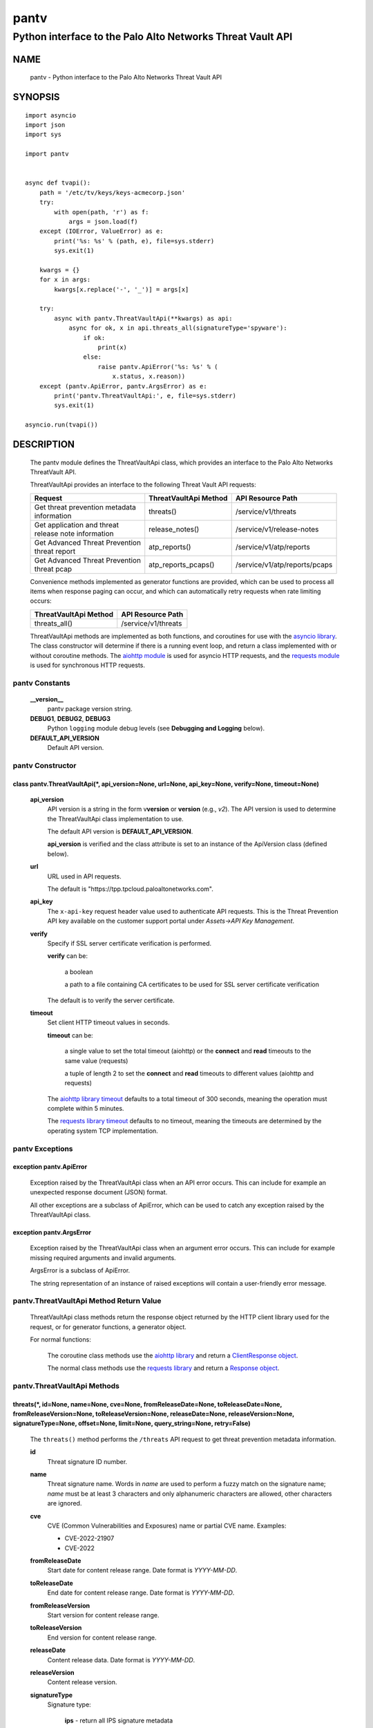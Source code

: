 ..
 Copyright (c) 2022 Palo Alto Networks, Inc.

 Permission to use, copy, modify, and distribute this software for any
 purpose with or without fee is hereby granted, provided that the above
 copyright notice and this permission notice appear in all copies.

 THE SOFTWARE IS PROVIDED "AS IS" AND THE AUTHOR DISCLAIMS ALL WARRANTIES
 WITH REGARD TO THIS SOFTWARE INCLUDING ALL IMPLIED WARRANTIES OF
 MERCHANTABILITY AND FITNESS. IN NO EVENT SHALL THE AUTHOR BE LIABLE FOR
 ANY SPECIAL, DIRECT, INDIRECT, OR CONSEQUENTIAL DAMAGES OR ANY DAMAGES
 WHATSOEVER RESULTING FROM LOSS OF USE, DATA OR PROFITS, WHETHER IN AN
 ACTION OF CONTRACT, NEGLIGENCE OR OTHER TORTIOUS ACTION, ARISING OUT OF
 OR IN CONNECTION WITH THE USE OR PERFORMANCE OF THIS SOFTWARE.

=====
pantv
=====

-----------------------------------------------------------
Python interface to the Palo Alto Networks Threat Vault API
-----------------------------------------------------------

NAME
====

 pantv - Python interface to the Palo Alto Networks Threat Vault
 API

SYNOPSIS
========
::

 import asyncio
 import json
 import sys
 
 import pantv


 async def tvapi():
     path = '/etc/tv/keys/keys-acmecorp.json'
     try:
         with open(path, 'r') as f:
             args = json.load(f)
     except (IOError, ValueError) as e:
         print('%s: %s' % (path, e), file=sys.stderr)
         sys.exit(1)

     kwargs = {}
     for x in args:
         kwargs[x.replace('-', '_')] = args[x]

     try:
         async with pantv.ThreatVaultApi(**kwargs) as api:
             async for ok, x in api.threats_all(signatureType='spyware'):
                 if ok:
                     print(x)
                 else:
                     raise pantv.ApiError('%s: %s' % (
                         x.status, x.reason))
     except (pantv.ApiError, pantv.ArgsError) as e:
         print('pantv.ThreatVaultApi:', e, file=sys.stderr)
         sys.exit(1)

 asyncio.run(tvapi())

DESCRIPTION
===========

 The pantv module defines the ThreatVaultApi class, which provides an
 interface to the Palo Alto Networks ThreatVault API.

 ThreatVaultApi provides an interface to the following Threat Vault
 API requests:

 +-----------------------------------+-----------------------+-------------------------------+
 | Request                           | ThreatVaultApi Method | API Resource Path             |
 +===================================+=======================+===============================+
 | | Get threat prevention metadata  | threats()             | /service/v1/threats           |
 | | information                     |                       |                               |
 +-----------------------------------+-----------------------+-------------------------------+
 | | Get application and threat      | release_notes()       | /service/v1/release-notes     |
 | | release note information        |                       |                               |
 +-----------------------------------+-----------------------+-------------------------------+
 | | Get Advanced Threat Prevention  | atp_reports()         | /service/v1/atp/reports       |
 | | threat report                   |                       |                               |
 +-----------------------------------+-----------------------+-------------------------------+
 | | Get Advanced Threat Prevention  | atp_reports_pcaps()   | /service/v1/atp/reports/pcaps |
 | | threat pcap                     |                       |                               |
 +-----------------------------------+-----------------------+-------------------------------+

 Convenience methods implemented as generator functions are provided,
 which can be used to process all items when response paging can
 occur, and which can automatically retry requests when rate limiting
 occurs:

 =========================   ===================
 ThreatVaultApi Method       API Resource Path
 =========================   ===================
 threats_all()               /service/v1/threats
 =========================   ===================

 ThreatVaultApi methods are implemented as both functions, and
 coroutines for use with the
 `asyncio library <https://docs.python.org/3/library/asyncio.html>`_.
 The class constructor will determine if there is a running
 event loop, and return a class implemented with or without coroutine
 methods.  The
 `aiohttp module <https://docs.aiohttp.org/>`_
 is used for asyncio HTTP requests, and the
 `requests module <https://docs.python-requests.org>`_
 is used for synchronous HTTP requests.

pantv Constants
---------------

 **__version__**
  pantv package version string.

 **DEBUG1**, **DEBUG2**, **DEBUG3**
  Python ``logging`` module debug levels (see **Debugging and
  Logging** below).

 **DEFAULT_API_VERSION**
  Default API version.


pantv Constructor
-----------------

class pantv.ThreatVaultApi(\*, api_version=None, url=None, api_key=None, verify=None, timeout=None)
~~~~~~~~~~~~~~~~~~~~~~~~~~~~~~~~~~~~~~~~~~~~~~~~~~~~~~~~~~~~~~~~~~~~~~~~~~~~~~~~~~~~~~~~~~~~~~~~~~~

 **api_version**
  API version is a string in the form v\ **version** or
  **version** (e.g., *v2*).  The API version is used to determine
  the ThreatVaultApi class implementation to use.

  The default API version is **DEFAULT_API_VERSION**.

  **api_version** is verified and the class attribute is set to an
  instance of the ApiVersion class (defined below).

 **url**
  URL used in API requests.

  The default is "\https://tpp.tpcloud.paloaltonetworks.com".

 **api_key**
  The ``x-api-key`` request header value used to authenticate API
  requests.  This is the Threat Prevention API key available on the
  customer support portal under *Assets->API Key Management*.

 **verify**
  Specify if SSL server certificate verification is performed.

  **verify** can be:

   a boolean

   a path to a file containing CA certificates to be used for SSL
   server certificate verification

  The default is to verify the server certificate.

 **timeout**
  Set client HTTP timeout values in seconds.

  **timeout** can be:

   a single value to set the total timeout (aiohttp) or the
   **connect** and **read** timeouts to the same value (requests)

   a tuple of length 2 to set the **connect** and **read** timeouts to
   different values (aiohttp and requests)

  The
  `aiohttp library timeout <https://docs.aiohttp.org/en/stable/client_quickstart.html#timeouts>`_
  defaults to a total timeout of 300 seconds, meaning the operation
  must complete within 5 minutes.

  The
  `requests library timeout <https://docs.python-requests.org/en/latest/user/advanced/#timeouts>`_
  defaults to no timeout, meaning the timeouts are determined by the
  operating system TCP implementation.

pantv Exceptions
----------------

exception pantv.ApiError
~~~~~~~~~~~~~~~~~~~~~~~~

 Exception raised by the ThreatVaultApi class when an API error
 occurs.  This can include for example an unexpected response document
 (JSON) format.

 All other exceptions are a subclass of ApiError, which can be
 used to catch any exception raised by the ThreatVaultApi class.

exception pantv.ArgsError
~~~~~~~~~~~~~~~~~~~~~~~~~

 Exception raised by the ThreatVaultApi class when an argument error
 occurs.  This can include for example missing required arguments and
 invalid arguments.

 ArgsError is a subclass of ApiError.

 The string representation of an instance of raised exceptions will
 contain a user-friendly error message.

pantv.ThreatVaultApi Method Return Value
----------------------------------------

 ThreatVaultApi class methods return the response object returned by
 the HTTP client library used for the request, or for generator
 functions, a generator object.

 For normal functions:

  The coroutine class methods use the
  `aiohttp library <https://docs.aiohttp.org/>`_
  and return a
  `ClientResponse object <https://docs.aiohttp.org/en/stable/client_reference.html#aiohttp.ClientResponse>`_.

  The normal class methods use the
  `requests library <https://docs.python-requests.org/>`_
  and return a
  `Response object <https://docs.python-requests.org/en/latest/api/#requests.Response>`_.

pantv.ThreatVaultApi Methods
----------------------------

threats(\*, id=None, name=None, cve=None, fromReleaseDate=None, toReleaseDate=None, fromReleaseVersion=None, toReleaseVersion=None, releaseDate=None, releaseVersion=None,  signatureType=None, offset=None, limit=None, query_string=None, retry=False)
~~~~~~~~~~~~~~~~~~~~~~~~~~~~~~~~~~~~~~~~~~~~~~~~~~~~~~~~~~~~~~~~~~~~~~~~~~~~~~~~~~~~~~~~~~~~~~~~~~~~~~~~~~~~~~~~~~~~~~~~~~~~~~~~~~~~~~~~~~~~~~~~~~~~~~~~~~~~~~~~~~~~~~~~~~~~~~~~~~~~~~~~~~~~~~~~~~~~~~~~~~~~~~~~~~~~~~~~~~~~~~~~~~~~~~~~~~~~~~~~~~~~~~~~

 The ``threats()`` method performs the ``/threats`` API request to get
 threat prevention metadata information.

 **id**
  Threat signature ID number.

 **name**
  Threat signature name.  Words in *name* are used to perform a fuzzy
  match on the signature name; *name* must be at least 3 characters
  and only alphanumeric characters are allowed, other characters are
  ignored.

 **cve**
  CVE (Common Vulnerabilities and Exposures) name or partial CVE
  name.  Examples:

  - CVE-2022-21907
  - CVE-2022

 **fromReleaseDate**
  Start date for content release range.  Date format is *YYYY-MM-DD*.

 **toReleaseDate**
  End date for content release range.  Date format is *YYYY-MM-DD*.

 **fromReleaseVersion**
  Start version for content release range.

 **toReleaseVersion**
  End version for content release range.

 **releaseDate**
  Content release data.  Date format is *YYYY-MM-DD*.

 **releaseVersion**
  Content release version.

 **signatureType**
  Signature type:

   **ips** - return all IPS signature metadata

   **fileformat** - return file-format signature metadata

   **spyware** - return anti-spyware signature metadata

   **vulnerability** - return vulnerability protection signature metadata

 **offset**
  Numeric offset used for response paging.  The default offset is 0.

 **limit**
  Numeric number of items to return in a response.  The default
  limit is 10,000 and the maximum is 10,000.

 **query_string**
  Dictionary of key/value pairs to be sent as additional parameters in
  the query string of the request.  This can be used to specify API
  request parameters not supported by the class method.

 **retry**
  Retry the request indefinitely when a request is rate limited.  When
  a HTTP 429 status code is returned, the function will suspend
  execution until the time specified in the ``x-minute-ratelimit-reset``
  response header, then retry the request.  Coroutine methods use
  ``asyncio.sleep()`` to suspend and normal methods use
  ``time.sleep()``.

threats_all()
~~~~~~~~~~~~~

 The ``threats_all()`` method is a generator function which executes
 the ``threats()`` method until all items are returned.  Response
 paging is handled with the **offset** and **limit** specified, or a
 starting offset of 0 and limit of 10,000.  The arguments are the same
 as in the ``threats()`` method.

 The generator function yields a tuple containing:

  **status**: a boolean

   - True: the HTTP status code of the request is 200
   - False: the HTTP status code of the request is not 200

  **response**: a response item, or HTTP client library response object

   - **status** is True: an object in the response ``fileformat``,
     ``spyware`` or ``vulnerability`` list
   - **status** is False: HTTP client library response object

release_notes(\*, noteType=None, version=None, query_string=None, retry=False)
~~~~~~~~~~~~~~~~~~~~~~~~~~~~~~~~~~~~~~~~~~~~~~~~~~~~~~~~~~~~~~~~~~~~~~~~~~~~~~

 The ``release_notes()`` method performs the ``/release-notes`` API
 request to get application and threat release note information.

 **noteType**
  Release note type:

   **content**

 **version**
  Content version.

 **query_string**
  Dictionary of key/value pairs to be sent as additional parameters in
  the query string of the request.  This can be used to specify API
  request parameters not supported by the class method.

 **retry**
  Retry the request indefinitely when a request is rate limited.  When
  a HTTP 429 status code is returned, the function will suspend
  execution until the time specified in the ``x-minute-ratelimit-reset``
  response header, then retry the request.  Coroutine methods use
  ``asyncio.sleep()`` to suspend and normal methods use
  ``time.sleep()``.

atp_reports(\*, report_id=None, query_string=None, retry=False)
~~~~~~~~~~~~~~~~~~~~~~~~~~~~~~~~~~~~~~~~~~~~~~~~~~~~~~~~~~~~~~~

 The ``atp_reports()`` method performs the ``/atp/reports`` API
 request to get an Advanced Threat Prevention threat report.

 **report_id**
  Advanced Threat Prevention report ID.  Multiple report IDs can be
  specified as a list/array of hexadecimal strings.

  **report_id** can be:

   a Python list

   a ``str``, ``bytes`` or ``bytearray`` type containing JSON text

 **query_string**
  Dictionary of key/value pairs to be sent as additional parameters in
  the query string of the request.  This can be used to specify API
  request parameters not supported by the class method.

 **retry**
  Retry the request indefinitely when a request is rate limited.  When
  a HTTP 429 status code is returned, the function will suspend
  execution until the time specified in the ``x-minute-ratelimit-reset``
  response header, then retry the request.  Coroutine methods use
  ``asyncio.sleep()`` to suspend and normal methods use
  ``time.sleep()``.

atp_reports_pcaps(\*, report_id=None, query_string=None, retry=False)
~~~~~~~~~~~~~~~~~~~~~~~~~~~~~~~~~~~~~~~~~~~~~~~~~~~~~~~~~~~~~~~~~~~~~

 The ``atp_pcaps()`` method performs the ``/atp/reports/pcaps`` API
 request to get the packet capture file for an Advanced Threat
 Prevention threat.

 **report_id**
  Advanced Threat Prevention report ID.  A single report ID can be
  specified, which is a hexadecimal string.

 A successful response will contain a content type of
 ``application/octet-stream`` and the pcap is the response body
 content.

 **query_string**
  Dictionary of key/value pairs to be sent as additional parameters in
  the query string of the request.  This can be used to specify API
  request parameters not supported by the class method.

 **retry**
  Retry the request indefinitely when a request is rate limited.  When
  a HTTP 429 status code is returned, the function will suspend
  execution until the time specified in the ``x-minute-ratelimit-reset``
  response header, then retry the request.  Coroutine methods use
  ``asyncio.sleep()`` to suspend and normal methods use
  ``time.sleep()``.

pantv.ApiVersion class Attributes and Methods
---------------------------------------------

 The ApiVersion class provides an interface to the API version of the
 ThreatVaultApi class instance.

 =================   ===========
 Attribute           Description
 =================   ===========
 version             version as an integer
 =================   ===========

__str__()
~~~~~~~~~

 version as a string in the format v\ **version**.  (e.g., *v2*).

__int__()
~~~~~~~~~

 version as an integer with the following layout:

 ==================  ===========
 Bits (MSB 0 order)  Description
 ==================  ===========
 0-7                 unused
 8-15                version
 16-31               reserved for future use
 ==================  ===========

Sample Usage
~~~~~~~~~~~~
::

  import json
  import sys
  
  import pantv


  def tvapi():
      path = '/etc/tv/keys/keys-acmecorp.json'
      try:
          with open(path, 'r') as f:
              args = json.load(f)
      except (IOError, ValueError) as e:
          print('%s: %s' % (path, e), file=sys.stderr)
          sys.exit(1)

      kwargs = {}
      for x in args:
          kwargs[x.replace('-', '_')] = args[x]

      try:
          api = pantv.ThreatVaultApi(**kwargs)
      except (pantv.ApiError, pantv.ArgsError) as e:
          print('pantv.ThreatVaultApi:', e, file=sys.stderr)
          sys.exit(1)
      print('api_version: %s, 0x%04x' %
            (api.api_version, int(api.api_version)))


  tvapi()

Debugging and Logging
---------------------

 The Python standard library ``logging`` module is used to log debug
 output; by default no debug output is logged.

 In order to obtain debug output the ``logging`` module must be
 configured: the logging level must be set to one of **DEBUG1**,
 **DEBUG2**, or **DEBUG3** and a handler must be configured.
 **DEBUG1** enables basic debugging output and **DEBUG2** and
 **DEBUG3** specify increasing levels of debug output.

 For example, to configure debug output to **stderr**:
 ::

  import logging

  if options['debug']:
      logger = logging.getLogger()
      if options['debug'] == 3:
          logger.setLevel(pantv.DEBUG3)
      elif options['debug'] == 2:
          logger.setLevel(pantv.DEBUG2)
      elif options['debug'] == 1:
          logger.setLevel(pantv.DEBUG1)

      handler = logging.StreamHandler()
      logger.addHandler(handler)

EXAMPLES
========

 The **tvapi.py** command line program calls each available
 ThreatVaultApi method, with and without ``async/await``, and can be
 reviewed for sample usage of the class and its methods.
 ::

  $ tvapi.py -F /etc/tv/keys-acmecorp.json --threats --id 30001 -j
  threats: 200 OK 1296
  {
      "count": 1,
      "data": {
          "antivirus": [],
          "fileformat": [],
          "spyware": [],
          "vulnerability": [
              {
                  "category": "overflow",
                  "cve": [
                      "CVE-2011-2663"
                  ],
                  "default_action": "reset-server",
                  "description": "Novell GroupWise 8.0 before HP3 is prone to a buffer overflow vulnerability while parsing certain crafted calendar requests. The vulnerability is due to an invalid array indexing error while parsing a crafted yearly RRULE variable in a VCALENDAR attachment. An attacker could exploit the vulnerability by sending a crafted VCALENDAR request in an e-mail message. A successful attack could lead to remote code execution with the privileges of the server.",
                  "details": {
                      "change_data": "updated associated default action to reset"
                  },
                  "id": 30001,
                  "latest_release_time": "2020-10-29T18:15:11Z",
                  "latest_release_version": 8337,
                  "max_version": "",
                  "min_version": "8.1.0",
                  "name": "Novell GroupWise iCal RRULE Time Conversion Invalid Array Indexing Vulnerability",
                  "ori_release_time": "2016-12-29T16:55:04Z",
                  "ori_release_version": 650,
                  "reference": [
                      "http://www.verisigninc.com/en_US/products-and-services/network-intelligence-availability/idefense/public-vulnerability-reports/articles/index.xhtml?id=945"
                  ],
                  "severity": "high",
                  "status": "released",
                  "vendor": []
              }
          ],
          "wildfire": []
      },
      "link": {
          "next": null,
          "previous": null
      },
      "message": "Successful",
      "success": true
  }

SEE ALSO
========

 tvapi.py command line program
  https://github.com/PaloAltoNetworks/pan-threat-vault-python/blob/main/doc/tvapi.rst

 Threat Vault API Reference
  https://panos.pan.dev/api/tp/tp-public-api-overview

 Advanced Threat Prevention
  https://docs.paloaltonetworks.com/pan-os/10-2/pan-os-admin/threat-prevention/about-threat-prevention/advanced-threat-prevention

AUTHORS
=======

 Palo Alto Networks, Inc.
